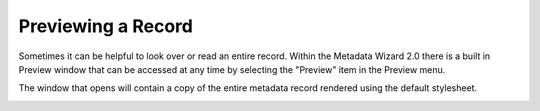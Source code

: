 Previewing a Record
*******************

Sometimes it can be helpful to look over or read an entire record.  Within the Metadata Wizard 2.0 there is a built in Preview window that can be accessed at any time by selecting the "Preview" item in the Preview menu.

The window that opens will contain a copy of the entire metadata record rendered using the default stylesheet.


.. image:: ../img/Preview.png
   :width: 600pt
   :align: left